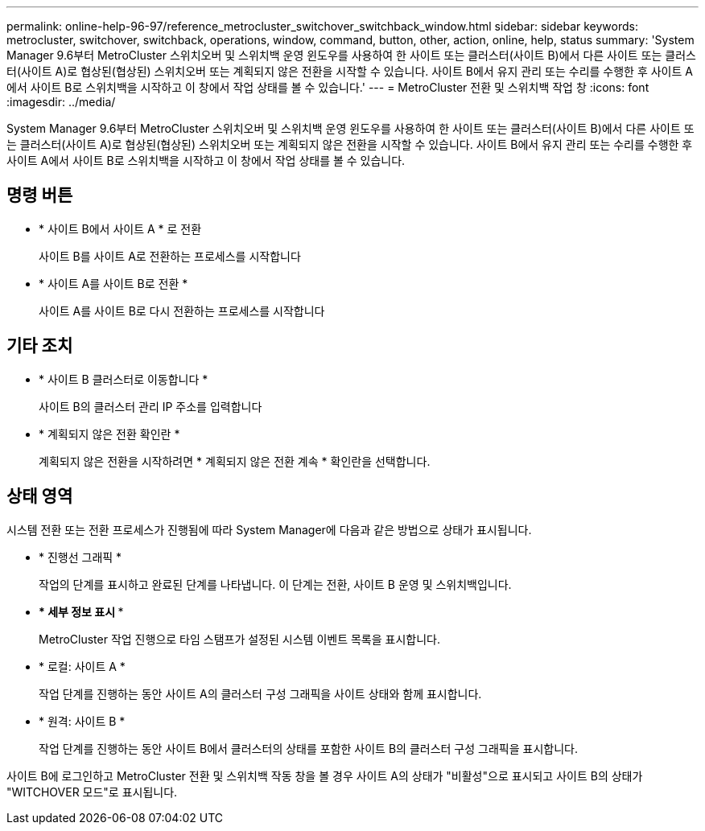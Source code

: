 ---
permalink: online-help-96-97/reference_metrocluster_switchover_switchback_window.html 
sidebar: sidebar 
keywords: metrocluster, switchover, switchback, operations, window, command, button, other, action, online, help, status 
summary: 'System Manager 9.6부터 MetroCluster 스위치오버 및 스위치백 운영 윈도우를 사용하여 한 사이트 또는 클러스터(사이트 B)에서 다른 사이트 또는 클러스터(사이트 A)로 협상된(협상된) 스위치오버 또는 계획되지 않은 전환을 시작할 수 있습니다. 사이트 B에서 유지 관리 또는 수리를 수행한 후 사이트 A에서 사이트 B로 스위치백을 시작하고 이 창에서 작업 상태를 볼 수 있습니다.' 
---
= MetroCluster 전환 및 스위치백 작업 창
:icons: font
:imagesdir: ../media/


[role="lead"]
System Manager 9.6부터 MetroCluster 스위치오버 및 스위치백 운영 윈도우를 사용하여 한 사이트 또는 클러스터(사이트 B)에서 다른 사이트 또는 클러스터(사이트 A)로 협상된(협상된) 스위치오버 또는 계획되지 않은 전환을 시작할 수 있습니다. 사이트 B에서 유지 관리 또는 수리를 수행한 후 사이트 A에서 사이트 B로 스위치백을 시작하고 이 창에서 작업 상태를 볼 수 있습니다.



== 명령 버튼

* * 사이트 B에서 사이트 A * 로 전환
+
사이트 B를 사이트 A로 전환하는 프로세스를 시작합니다

* * 사이트 A를 사이트 B로 전환 *
+
사이트 A를 사이트 B로 다시 전환하는 프로세스를 시작합니다





== 기타 조치

* * 사이트 B 클러스터로 이동합니다 *
+
사이트 B의 클러스터 관리 IP 주소를 입력합니다

* * 계획되지 않은 전환 확인란 *
+
계획되지 않은 전환을 시작하려면 * 계획되지 않은 전환 계속 * 확인란을 선택합니다.





== 상태 영역

시스템 전환 또는 전환 프로세스가 진행됨에 따라 System Manager에 다음과 같은 방법으로 상태가 표시됩니다.

* * 진행선 그래픽 *
+
작업의 단계를 표시하고 완료된 단계를 나타냅니다. 이 단계는 전환, 사이트 B 운영 및 스위치백입니다.

* *** 세부 정보 표시 ***
+
MetroCluster 작업 진행으로 타임 스탬프가 설정된 시스템 이벤트 목록을 표시합니다.

* * 로컬: 사이트 A *
+
작업 단계를 진행하는 동안 사이트 A의 클러스터 구성 그래픽을 사이트 상태와 함께 표시합니다.

* * 원격: 사이트 B *
+
작업 단계를 진행하는 동안 사이트 B에서 클러스터의 상태를 포함한 사이트 B의 클러스터 구성 그래픽을 표시합니다.



사이트 B에 로그인하고 MetroCluster 전환 및 스위치백 작동 창을 볼 경우 사이트 A의 상태가 "비활성"으로 표시되고 사이트 B의 상태가 "WITCHOVER 모드"로 표시됩니다.
